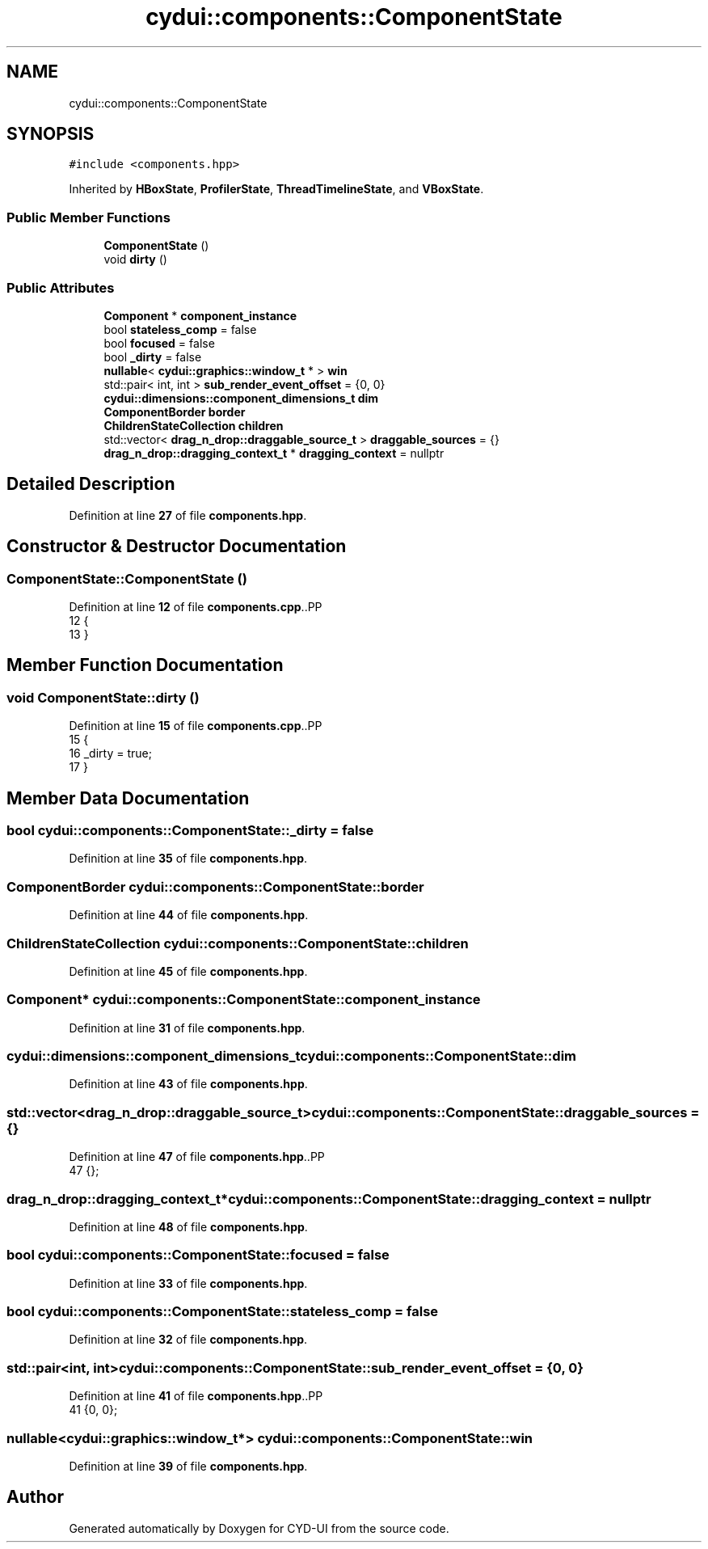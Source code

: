 .TH "cydui::components::ComponentState" 3 "CYD-UI" \" -*- nroff -*-
.ad l
.nh
.SH NAME
cydui::components::ComponentState
.SH SYNOPSIS
.br
.PP
.PP
\fC#include <components\&.hpp>\fP
.PP
Inherited by \fBHBoxState\fP, \fBProfilerState\fP, \fBThreadTimelineState\fP, and \fBVBoxState\fP\&.
.SS "Public Member Functions"

.in +1c
.ti -1c
.RI "\fBComponentState\fP ()"
.br
.ti -1c
.RI "void \fBdirty\fP ()"
.br
.in -1c
.SS "Public Attributes"

.in +1c
.ti -1c
.RI "\fBComponent\fP * \fBcomponent_instance\fP"
.br
.ti -1c
.RI "bool \fBstateless_comp\fP = false"
.br
.ti -1c
.RI "bool \fBfocused\fP = false"
.br
.ti -1c
.RI "bool \fB_dirty\fP = false"
.br
.ti -1c
.RI "\fBnullable\fP< \fBcydui::graphics::window_t\fP * > \fBwin\fP"
.br
.ti -1c
.RI "std::pair< int, int > \fBsub_render_event_offset\fP = {0, 0}"
.br
.ti -1c
.RI "\fBcydui::dimensions::component_dimensions_t\fP \fBdim\fP"
.br
.ti -1c
.RI "\fBComponentBorder\fP \fBborder\fP"
.br
.ti -1c
.RI "\fBChildrenStateCollection\fP \fBchildren\fP"
.br
.ti -1c
.RI "std::vector< \fBdrag_n_drop::draggable_source_t\fP > \fBdraggable_sources\fP = {}"
.br
.ti -1c
.RI "\fBdrag_n_drop::dragging_context_t\fP * \fBdragging_context\fP = nullptr"
.br
.in -1c
.SH "Detailed Description"
.PP 
Definition at line \fB27\fP of file \fBcomponents\&.hpp\fP\&.
.SH "Constructor & Destructor Documentation"
.PP 
.SS "ComponentState::ComponentState ()"

.PP
Definition at line \fB12\fP of file \fBcomponents\&.cpp\fP\&..PP
.nf
12                                {
13 }
.fi

.SH "Member Function Documentation"
.PP 
.SS "void ComponentState::dirty ()"

.PP
Definition at line \fB15\fP of file \fBcomponents\&.cpp\fP\&..PP
.nf
15                            {
16   _dirty = true;
17 }
.fi

.SH "Member Data Documentation"
.PP 
.SS "bool cydui::components::ComponentState::_dirty = false"

.PP
Definition at line \fB35\fP of file \fBcomponents\&.hpp\fP\&.
.SS "\fBComponentBorder\fP cydui::components::ComponentState::border"

.PP
Definition at line \fB44\fP of file \fBcomponents\&.hpp\fP\&.
.SS "\fBChildrenStateCollection\fP cydui::components::ComponentState::children"

.PP
Definition at line \fB45\fP of file \fBcomponents\&.hpp\fP\&.
.SS "\fBComponent\fP* cydui::components::ComponentState::component_instance"

.PP
Definition at line \fB31\fP of file \fBcomponents\&.hpp\fP\&.
.SS "\fBcydui::dimensions::component_dimensions_t\fP cydui::components::ComponentState::dim"

.PP
Definition at line \fB43\fP of file \fBcomponents\&.hpp\fP\&.
.SS "std::vector<\fBdrag_n_drop::draggable_source_t\fP> cydui::components::ComponentState::draggable_sources = {}"

.PP
Definition at line \fB47\fP of file \fBcomponents\&.hpp\fP\&..PP
.nf
47 {};
.fi

.SS "\fBdrag_n_drop::dragging_context_t\fP* cydui::components::ComponentState::dragging_context = nullptr"

.PP
Definition at line \fB48\fP of file \fBcomponents\&.hpp\fP\&.
.SS "bool cydui::components::ComponentState::focused = false"

.PP
Definition at line \fB33\fP of file \fBcomponents\&.hpp\fP\&.
.SS "bool cydui::components::ComponentState::stateless_comp = false"

.PP
Definition at line \fB32\fP of file \fBcomponents\&.hpp\fP\&.
.SS "std::pair<int, int> cydui::components::ComponentState::sub_render_event_offset = {0, 0}"

.PP
Definition at line \fB41\fP of file \fBcomponents\&.hpp\fP\&..PP
.nf
41 {0, 0};
.fi

.SS "\fBnullable\fP<\fBcydui::graphics::window_t\fP*> cydui::components::ComponentState::win"

.PP
Definition at line \fB39\fP of file \fBcomponents\&.hpp\fP\&.

.SH "Author"
.PP 
Generated automatically by Doxygen for CYD-UI from the source code\&.

